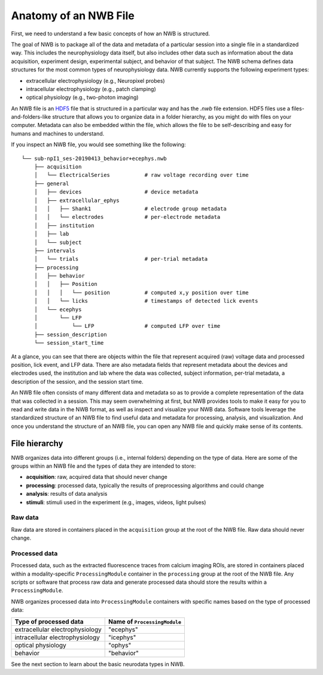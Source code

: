Anatomy of an NWB File
======================

First, we need to understand a few basic concepts of how an NWB is structured.

The goal of NWB is to package all of the data and metadata of a particular session
into a single file in a standardized way.
This includes the neurophysiology data itself, but also includes other data such
as information about the data acquisition, experiment design, experimental subject,
and behavior of that subject. The NWB schema defines data structures for
the most common types of neurophysiology data. NWB currently supports
the following experiment types:

* extracellular electrophysiology (e.g., Neuropixel probes)
* intracellular electrophysiology (e.g., patch clamping)
* optical physiology (e.g., two-photon imaging)

.. image:: /img/nwb_overview.png

An NWB file is an `HDF5 <https://www.hdfgroup.org/solutions/hdf5/>`_ file
that is structured in a particular way and has the `.nwb` file extension.
HDF5 files use a files-and-folders-like structure that allows you to organize
data in a folder hierarchy, as you might do with files on your computer.
Metadata can also be embedded within the file, which allows the file to be
self-describing and easy for humans and machines to understand.

If you inspect an NWB file, you would see something like the following::

  └── sub-npI1_ses-20190413_behavior+ecephys.nwb
      ├── acquisition
      │   └── ElectricalSeries           # raw voltage recording over time
      ├── general
      │   ├── devices                    # device metadata
      │   ├── extracellular_ephys
      │   │   ├── Shank1                 # electrode group metadata
      │   │   └── electrodes             # per-electrode metadata
      │   ├── institution
      │   ├── lab
      │   └── subject
      ├── intervals
      │   └── trials                     # per-trial metadata
      ├── processing
      │   ├── behavior
      │   │   ├── Position
      │   │   │   └── position           # computed x,y position over time
      │   │   └── licks                  # timestamps of detected lick events
      │   └── ecephys
      │       └── LFP
      │           └── LFP                # computed LFP over time
      ├── session_description
      └── session_start_time

At a glance, you can see that there are objects within the file that represent
acquired (raw) voltage data and processed position, lick event, and LFP data.
There are also metadata fields that represent metadata about the devices and electrodes
used, the institution and lab where the data was collected, subject information,
per-trial metadata, a description of the session, and the session start time.

An NWB file often consists of many different data and metadata so as to provide a complete
representation of the data that was collected in a session. This may seem overwhelming
at first, but NWB provides tools to make it easy for you to read and write data in the NWB format,
as well as inspect and visualize your NWB data. Software tools leverage the standardized
structure of an NWB file to find useful data and metadata for processing, analysis,
and visualization. And once you understand the structure of an NWB file, you can open any
NWB file and quickly make sense of its contents.

File hierarchy
--------------

NWB organizes data into different groups (i.e., internal folders) depending on the
type of data. Here are some of the groups within an NWB file and the types of data
they are intended to store:

* **acquisition**: raw, acquired data that should never change
* **processing**: processed data, typically the results of preprocessing algorithms and could change
* **analysis**: results of data analysis
* **stimuli**: stimuli used in the experiment (e.g., images, videos, light pulses)

Raw data
^^^^^^^^

Raw data are stored in containers placed in the ``acquisition`` group
at the root of the NWB file. Raw data should never change.

Processed data
^^^^^^^^^^^^^^

Processed data, such as the extracted fluorescence traces from calcium imaging
ROIs, are stored in containers placed within a modality-specific ``ProcessingModule``
container in the ``processing`` group at the root of the NWB file.
Any scripts or software that process raw data and generate processed
data should store the results within a ``ProcessingModule``.

NWB organizes processed data into ``ProcessingModule`` containers with specific
names based on the type of processed data:

.. list-table::
    :header-rows: 1

    * - Type of processed data
      - Name of ``ProcessingModule``
    * - extracellular electrophysiology
      - "ecephys"
    * - intracellular electrophysiology
      - "icephys"
    * - optical physiology
      - "ophys"
    * - behavior
      - "behavior"

See the next section to learn about the basic neurodata types in NWB.

